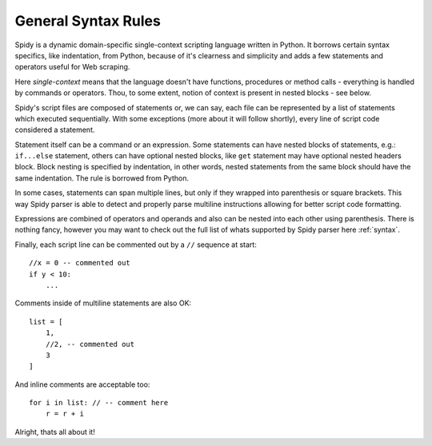 
.. _general:

====================
General Syntax Rules
====================

Spidy is a dynamic domain-specific single-context scripting language written
in Python. It borrows certain syntax specifics, like indentation, from Python,
because of it's clearness and simplicity and adds a few statements and operators
useful for Web scraping.

Here *single-context* means that the language doesn't have functions, 
procedures or method calls - everything is handled by commands or operators.
Thou, to some extent, notion of context is present in nested blocks - see below.

Spidy's script files are composed of statements or, we can say, each file
can be represented by a list of statements which executed sequentially.
With some exceptions (more about it will follow shortly), every line of script
code considered a statement.

Statement itself can be a command or an expression. Some statements can have
nested blocks of statements, e.g.: ``if...else`` statement, others can have
optional nested blocks, like ``get`` statement may have optional nested headers
block. Block nesting is specified by indentation, in other words, nested statements
from the same block should have the same indentation. The rule is borrowed from
Python.

In some cases, statements can span multiple lines, but only if they wrapped
into parenthesis or square brackets. This way Spidy parser is able to detect
and properly parse multiline instructions allowing for better script code
formatting.

Expressions are combined of operators and operands and also can be nested
into each other using parenthesis. There is nothing fancy, however you may
want to check out the full list of whats supported by Spidy parser here
:ref:`syntax`.

Finally, each script line can be commented out by a ``//`` sequence at start::

    //x = 0 -- commented out
    if y < 10:
        ...

Comments inside of multiline statements are also OK::
    
    list = [
        1,
        //2, -- commented out
        3
    ]
    
And inline comments are acceptable too::

    for i in list: // -- comment here
        r = r + i
        
Alright, thats all about it!